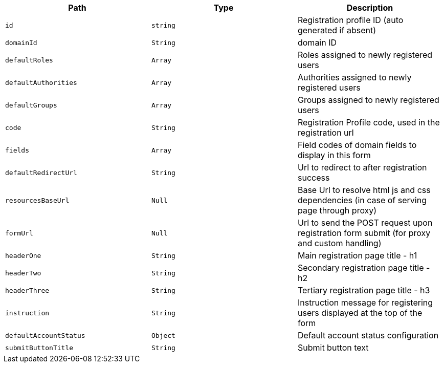 |===
|Path|Type|Description

|`+id+`
|`+string+`
|Registration profile ID (auto generated if absent)

|`+domainId+`
|`+String+`
|domain ID

|`+defaultRoles+`
|`+Array+`
|Roles assigned to newly registered users

|`+defaultAuthorities+`
|`+Array+`
|Authorities assigned to newly registered users

|`+defaultGroups+`
|`+Array+`
|Groups assigned to newly registered users

|`+code+`
|`+String+`
|Registration Profile code, used in the registration url

|`+fields+`
|`+Array+`
|Field codes of domain fields to display in this form

|`+defaultRedirectUrl+`
|`+String+`
|Url to redirect to after registration success

|`+resourcesBaseUrl+`
|`+Null+`
|Base Url to resolve html js and css dependencies (in case of serving page through proxy)

|`+formUrl+`
|`+Null+`
|Url to send the POST request upon registration form submit (for proxy and custom handling)

|`+headerOne+`
|`+String+`
|Main registration page title - h1

|`+headerTwo+`
|`+String+`
|Secondary registration page title - h2

|`+headerThree+`
|`+String+`
|Tertiary registration page title - h3

|`+instruction+`
|`+String+`
|Instruction message for registering users displayed at the top of the form

|`+defaultAccountStatus+`
|`+Object+`
|Default account status configuration

|`+submitButtonTitle+`
|`+String+`
|Submit button text

|===